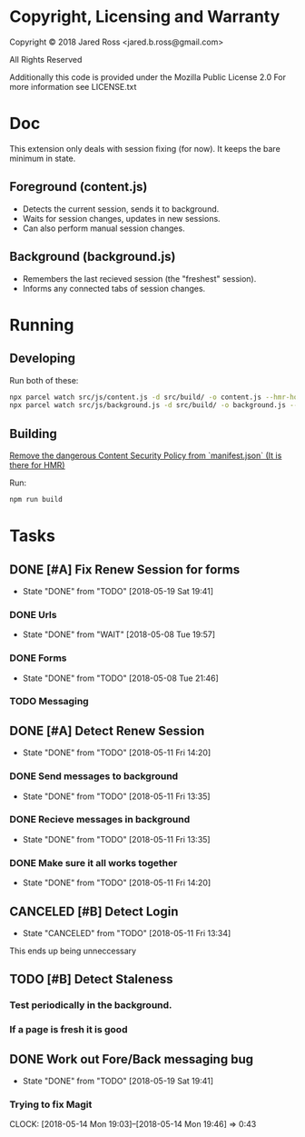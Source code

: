 * Copyright, Licensing and Warranty
Copyright © 2018 Jared Ross <jared.b.ross@gmail.com>

All Rights Reserved

Additionally this code is provided under the Mozilla Public License 2.0
For more information see LICENSE.txt
* Doc
This extension only deals with session fixing (for now).
It keeps the bare minimum in state.
** Foreground (content.js)
- Detects the current session, sends it to background.
- Waits for session changes, updates in new sessions.
- Can also perform manual session changes.
** Background (background.js)
- Remembers the last recieved session (the "freshest" session).
- Informs any connected tabs of session changes.
* Running
** Developing
Run both of these:
#+BEGIN_SRC bash
npx parcel watch src/js/content.js -d src/build/ -o content.js --hmr-hostname localhost
npx parcel watch src/js/background.js -d src/build/ -o background.js --hmr-hostname localhost
#+END_SRC
** Building
__Remove the dangerous Content Security Policy from `manifest.json` (It is there for HMR)__

Run:
#+BEGIN_SRC bash
npm run build
#+END_SRC
* Tasks
** DONE [#A] Fix Renew Session for forms
CLOSED: [2018-05-19 Sat 19:41]
- State "DONE"       from "TODO"       [2018-05-19 Sat 19:41]
*** DONE Urls
CLOSED: [2018-05-08 Tue 19:57]
- State "DONE"       from "WAIT"       [2018-05-08 Tue 19:57]
*** DONE Forms
CLOSED: [2018-05-08 Tue 21:46]
- State "DONE"       from "TODO"       [2018-05-08 Tue 21:46]
*** TODO Messaging
** DONE [#A] Detect Renew Session
CLOSED: [2018-05-11 Fri 14:20]
- State "DONE"       from "TODO"       [2018-05-11 Fri 14:20]
*** DONE Send messages to background
CLOSED: [2018-05-11 Fri 13:35]
- State "DONE"       from "TODO"       [2018-05-11 Fri 13:35]
*** DONE Recieve messages in background
CLOSED: [2018-05-11 Fri 13:35]
- State "DONE"       from "TODO"       [2018-05-11 Fri 13:35]
*** DONE Make sure it all works together
CLOSED: [2018-05-11 Fri 14:20]
- State "DONE"       from "TODO"       [2018-05-11 Fri 14:20]
** CANCELED [#B] Detect Login
CLOSED: [2018-05-11 Fri 13:34]
- State "CANCELED"   from "TODO"       [2018-05-11 Fri 13:34]
This ends up being unneccessary
** TODO [#B] Detect Staleness
*** Test periodically in the background.
*** If a page is fresh it is good
** DONE Work out Fore/Back messaging bug
CLOSED: [2018-05-19 Sat 19:41]
- State "DONE"       from "TODO"       [2018-05-19 Sat 19:41]
*** Trying to fix Magit
CLOCK: [2018-05-14 Mon 19:03]--[2018-05-14 Mon 19:46] =>  0:43
